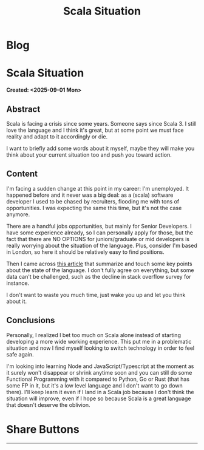#+OPTIONS: num:nil toc:nil H:4
#+OPTIONS: html-preamble:nil html-postamble:nil html-scripts:t html-style:nil
#+TITLE: Scala Situation
#+DESCRIPTION: Scala Situation
#+KEYWORDS: Scala Situation
#+CREATOR: Enrico Benini
#+HTML_HEAD_EXTRA: <link rel="shortcut icon" href="../images/favicon.ico" type="image/x-icon">
#+HTML_HEAD_EXTRA: <link rel="icon" href="../images/favicon.ico" type="image/x-icon">
#+HTML_HEAD_EXTRA:  <link rel="stylesheet" href="https://cdnjs.cloudflare.com/ajax/libs/font-awesome/5.13.0/css/all.min.css">
#+HTML_HEAD_EXTRA:  <link href="https://fonts.googleapis.com/css?family=Montserrat" rel="stylesheet" type="text/css">
#+HTML_HEAD_EXTRA:  <link href="https://fonts.googleapis.com/css?family=Lato" rel="stylesheet" type="text/css">
#+HTML_HEAD_EXTRA:  <script src="https://ajax.googleapis.com/ajax/libs/jquery/3.5.1/jquery.min.js"></script>
#+HTML_HEAD_EXTRA: <link href="https://cdn.jsdelivr.net/npm/bootstrap@5.3.3/dist/css/bootstrap.min.css" rel="stylesheet"/>
#+HTML_HEAD_EXTRA: <script src="https://cdn.jsdelivr.net/npm/bootstrap@5.3.3/dist/js/bootstrap.bundle.min.js"></script>
#+HTML_HEAD_EXTRA:  <link rel="stylesheet" href="../css/main.css">
#+HTML_HEAD_EXTRA:  <link rel="stylesheet" href="../css/blog.css">
#+HTML_HEAD_EXTRA:  <link rel="stylesheet" href="../css/article.css">

* Blog
  :PROPERTIES:
  :HTML_CONTAINER: nav
:HTML_CONTAINER_CLASS: navbar bg-dark border-bottom border-body navbar-fixed-top navbar-expand-lg bg-body-tertiary
  :CUSTOM_ID: navbar
  :END:
#+CALL: ../templates.org:navbar(1)

* Scala Situation
  :PROPERTIES:
  :CUSTOM_ID: Article
    :HTML_CONTAINER_CLASS: row
  :END:
  *Created: <2025-09-01 Mon>*
** Abstract
  :PROPERTIES:
  :CUSTOM_ID: ArticleAbstract
  :END:

  Scala is facing a crisis since some years. Someone says since Scala 3. I still love the language and I think it's great, but at some point we must face reality and adapt to it accordingly or die.

  I want to briefly add some words about it myself, maybe they will make you think about your current situation too and push you toward action.

** Content
  :PROPERTIES:
  :CUSTOM_ID: ArticleContent
  :END:

  I'm facing a sudden change at this point in my career: I'm unemployed.
  It happened before and it never was a big deal: as a (scala) software developer I used to be chased by recruiters, flooding me with tons of opportunities. I was expecting the same this time, but it's not the case anymore.

  There are a handful jobs opportunities, but mainly for Senior Developers. I have some experience already, so I can personally apply for those, but the fact that there are NO OPTIONS for juniors/graduate or mid developers is really worrying about the situation of the language. Plus, consider I'm based in London, so here it should be relatively easy to find positions.

  Then I came across [[https://arbuh.medium.com/why-i-am-moving-away-from-scala-7a9d3dca17b9][this article]] that summarize and touch some key points about the state of the language. I don't fully agree on everything, but some data can't be challenged, such as the decline in stack overflow survey for instance.

  I don't want to waste you much time, just wake you up and let you think about it.

** Conclusions
  :PROPERTIES:
  :CUSTOM_ID: ArticleConclusions
  :END:

  Personally, I realized I bet too much on Scala alone instead of starting developing a more wide working experience. This put me in a problematic situation and now I find myself looking to switch technology in order to feel safe again.

  I'm looking into learning Node and JavaScript/Typescript at the moment as it surely won't disappear or shrink anytime soon and you can still do some Functional Programming with it compared to Python, Go or Rust (that has some FP in it, but it's a low level language and I don't want to go down there). I'll keep learn it even if I land in a Scala job because I don't think the situation will improve, even if I hope so because Scala is a great language that doesn't deserve the oblivion.

* Share Buttons
  :PROPERTIES:
  :CUSTOM_ID: ShareButtons
  :HTML_CONTAINER_CLASS: row
  :END:
#+BEGIN_EXPORT html
<!-- AddToAny BEGIN -->
<hr>
<div class="a2a_kit a2a_kit_size_32 a2a_default_style">
<a class="a2a_dd" href="https://www.addtoany.com/share"></a>
<a class="a2a_button_facebook"></a>
<a class="a2a_button_twitter"></a>
<a class="a2a_button_whatsapp"></a>
<a class="a2a_button_telegram"></a>
<a class="a2a_button_linkedin"></a>
<a class="a2a_button_email"></a>
</div>
<script async src="https://static.addtoany.com/menu/page.js"></script>
<!-- AddToAny END -->
#+END_EXPORT

#+begin_export html
<script type="text/javascript">
$(function() {
  $('#text-table-of-contents > ul li').first().css("display", "none");
  $('#text-table-of-contents > ul li').last().css("display", "none");
  $('#table-of-contents').addClass("visible-lg")
});
  document.getElementById("content").classList.add("container-fluid","p-0");
  document.getElementById("text-navbar").classList.add("container-fluid");
  document.getElementById("outline-container-navbar").setAttribute("data-bs-theme", "dark");
  document.getElementById("text-Article").classList.add("text-center");
  $('.outline-3').addClass("m-auto").addClass("col-10");
  document.getElementById("text-ShareButtons").classList.add("m-auto", "col-10");
</script>
#+end_export
